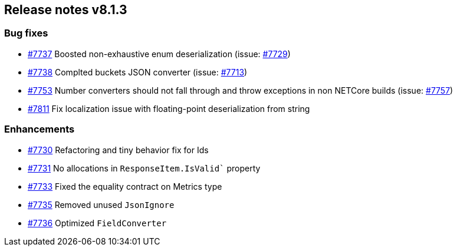 [[release-notes-8.1.3]]
== Release notes v8.1.3

[discrete]
=== Bug fixes

- https://github.com/elastic/elasticsearch-net/pull/7737[#7737] Boosted non-exhaustive enum deserialization (issue: https://github.com/elastic/elasticsearch-net/issues/7729[#7729])
- https://github.com/elastic/elasticsearch-net/pull/7738[#7738] Complted buckets JSON converter (issue: https://github.com/elastic/elasticsearch-net/issues/7713[#7713])
- https://github.com/elastic/elasticsearch-net/pull/7753[#7753] Number converters should not fall through and throw exceptions in non NETCore builds (issue: https://github.com/elastic/elasticsearch-net/issues/7757[#7757])
- https://github.com/elastic/elasticsearch-net/pull/7811[#7811] Fix localization issue with floating-point deserialization from string

[discrete]
=== Enhancements

- https://github.com/elastic/elasticsearch-net/pull/7730[#7730] Refactoring and tiny behavior fix for Ids
- https://github.com/elastic/elasticsearch-net/pull/7731[#7731] No allocations in `ResponseItem.IsValid`` property
- https://github.com/elastic/elasticsearch-net/pull/7733[#7733] Fixed the equality contract on Metrics type
- https://github.com/elastic/elasticsearch-net/pull/7735[#7735] Removed unused `JsonIgnore`
- https://github.com/elastic/elasticsearch-net/pull/7736[#7736] Optimized `FieldConverter`